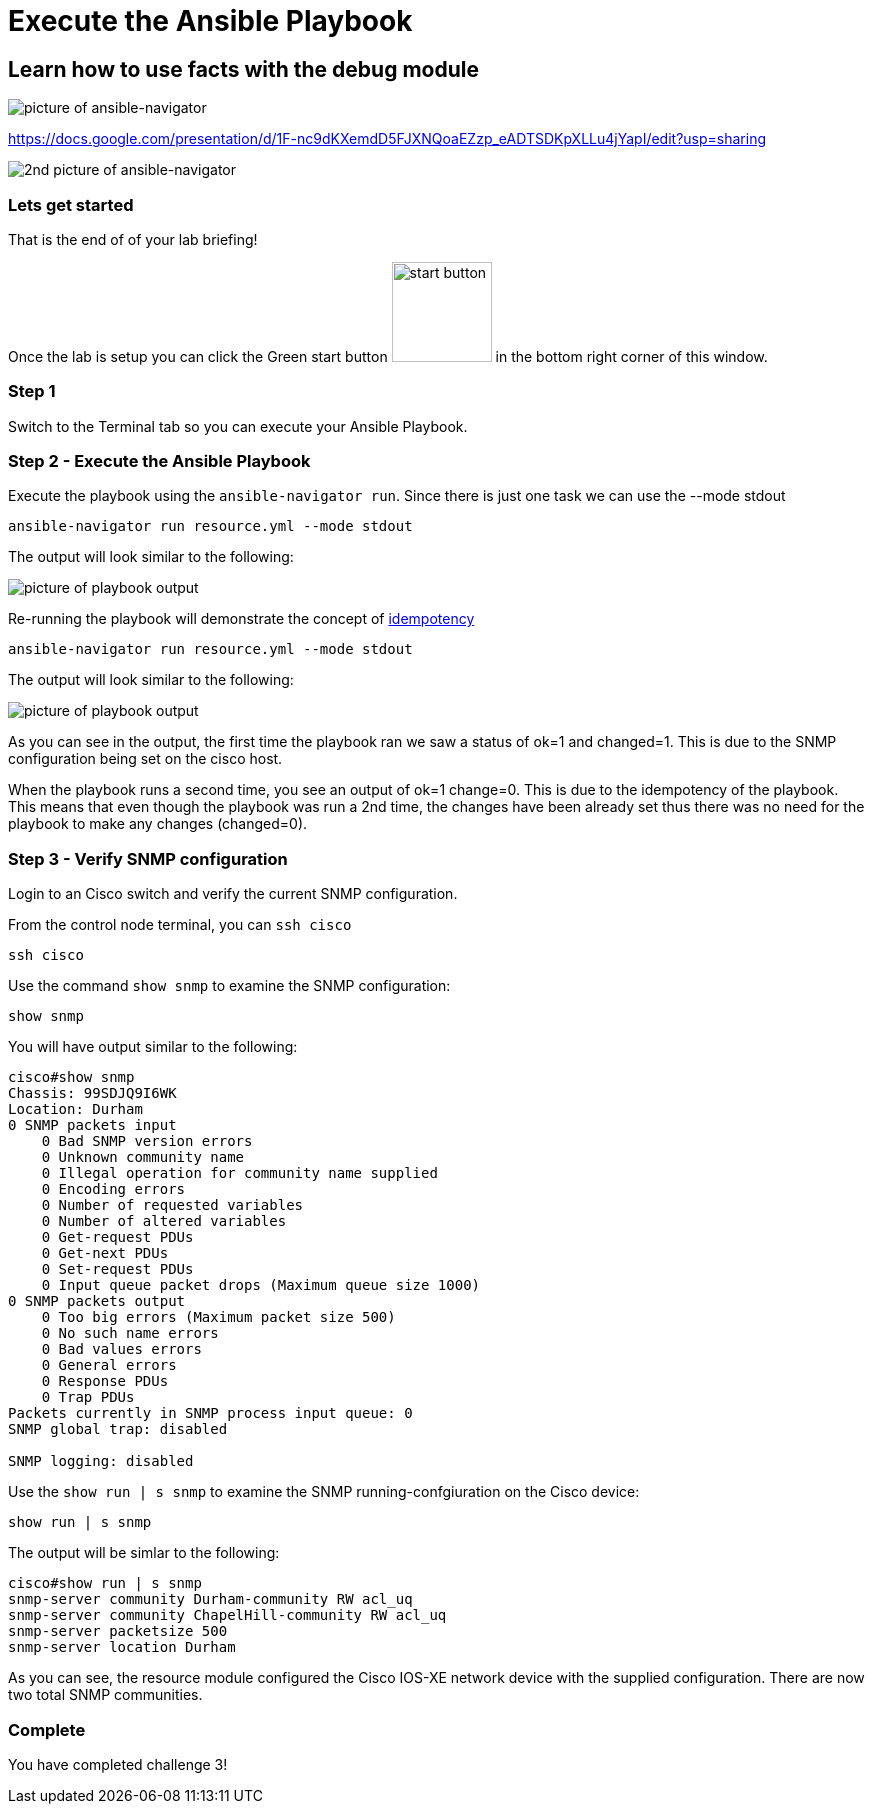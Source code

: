 = Execute the Ansible Playbook

== Learn how to use facts with the debug module

image::https://github.com/IPvSean/pictures_for_github/blob/master/ansible-navigator.png?raw=true[picture of ansible-navigator]

https://docs.google.com/presentation/d/1F-nc9dKXemdD5FJXNQoaEZzp_eADTSDKpXLLu4jYapI/edit?usp=sharing


image::https://github.com/IPvSean/pictures_for_github/blob/master/ansible-navigator-2.png?raw=true[2nd picture of ansible-navigator]

=== Lets get started

That is the end of of your lab briefing!

Once the lab is setup you can click the Green start button image:https://github.com/IPvSean/pictures_for_github/blob/master/start_button.png?raw=true[start button,100,align="left"] in the bottom right corner of this window.

=== Step 1

Switch to the Terminal tab so you can execute your Ansible Playbook.

=== Step 2 - Execute the Ansible Playbook

Execute the playbook using the `ansible-navigator run`. Since there is just one task we can use the --mode stdout

----
ansible-navigator run resource.yml --mode stdout
----

The output will look similar to the following:

image::https://github.com/IPvSean/pictures_for_github/blob/master/playbook_output_lab_4.png?raw=true[picture of playbook output]

Re-running the playbook will demonstrate the concept of https://en.wikipedia.org/wiki/Idempotence[idempotency]

----
ansible-navigator run resource.yml --mode stdout
----

The output will look similar to the following:

image::https://github.com/IPvSean/pictures_for_github/blob/master/playbook_output_lab_4_part2.png?raw=true[picture of playbook output]

As you can see in the output, the first time the playbook ran we saw a status of ok=1 and changed=1. This is due to the SNMP configuration being set on the cisco host.

When the playbook runs a second time, you see an output of ok=1 change=0. This is due to the idempotency of the playbook. This means that even though the playbook was run a 2nd time, the changes have been already set thus there was no need for the playbook to make any changes (changed=0).

=== Step 3 - Verify SNMP configuration

Login to an Cisco switch and verify the current SNMP configuration.

From the control node terminal, you can `ssh cisco`

----
ssh cisco
----

Use the command `show snmp` to examine the SNMP configuration:

----
show snmp
----

You will have output similar to the following:

----
cisco#show snmp
Chassis: 99SDJQ9I6WK
Location: Durham
0 SNMP packets input
    0 Bad SNMP version errors
    0 Unknown community name
    0 Illegal operation for community name supplied
    0 Encoding errors
    0 Number of requested variables
    0 Number of altered variables
    0 Get-request PDUs
    0 Get-next PDUs
    0 Set-request PDUs
    0 Input queue packet drops (Maximum queue size 1000)
0 SNMP packets output
    0 Too big errors (Maximum packet size 500)
    0 No such name errors
    0 Bad values errors
    0 General errors
    0 Response PDUs
    0 Trap PDUs
Packets currently in SNMP process input queue: 0
SNMP global trap: disabled

SNMP logging: disabled
----

Use the `show run | s snmp` to examine the SNMP running-confgiuration on the Cisco device:

----
show run | s snmp
----

The output will be simlar to the following:

----
cisco#show run | s snmp
snmp-server community Durham-community RW acl_uq
snmp-server community ChapelHill-community RW acl_uq
snmp-server packetsize 500
snmp-server location Durham
----

As you can see, the resource module configured the Cisco IOS-XE network device with the supplied configuration. There are now two total SNMP communities.

=== Complete

You have completed challenge 3!